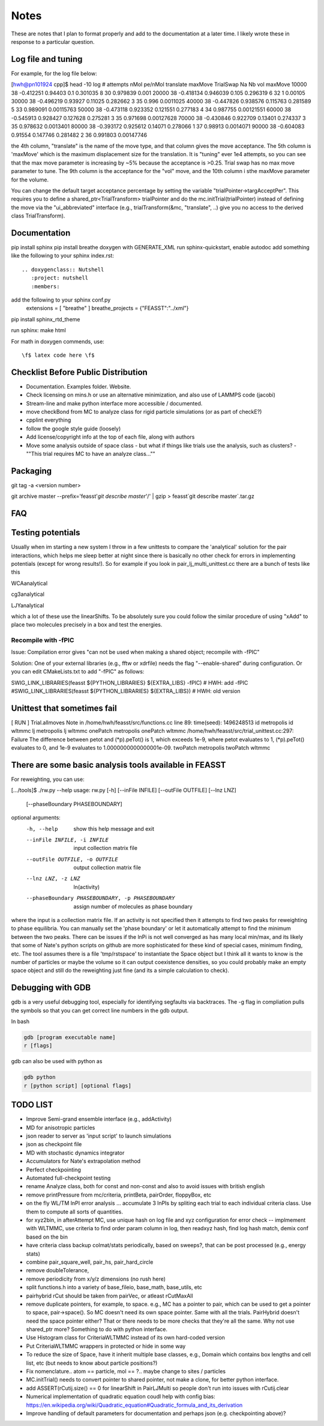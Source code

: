 *************
Notes
*************

These are notes that I plan to format properly and add to the documentation
at a later time.
I likely wrote these in response to a particular question.

Log file and tuning
#####################

For example, for the log file below:

[hwh@pn101924 cpp]$ head -10 log
# attempts nMol pe/nMol translate maxMove TrialSwap Na Nb vol maxMove
10000 38 -0.412251 0.94403 0.1 0.301035 8 30 0.979839 0.001
20000 38 -0.418134 0.946039 0.105 0.296319 6 32 1 0.00105
30000 38 -0.496219 0.93927 0.11025 0.282662 3 35 0.996 0.0011025
40000 38 -0.447826 0.938576 0.115763 0.281589 5 33 0.989091 0.00115763
50000 38 -0.473118 0.923352 0.121551 0.277183 4 34 0.987755 0.00121551
60000 38 -0.545913 0.928427 0.127628 0.275281 3 35 0.971698 0.00127628
70000 38 -0.430846 0.922709 0.13401 0.274337 3 35 0.978632 0.0013401
80000 38 -0.393172 0.925612 0.14071 0.278066 1 37 0.98913 0.0014071
90000 38 -0.604083 0.91554 0.147746 0.281482 2 36 0.991803 0.00147746

the 4th column, "translate" is the name of the move type, and that column gives the move acceptance. The 5th column is 'maxMove' which is the maximum displacement size for the translation. It is "tuning" ever 1e4 attempts, so you can see that the max move parameter is increasing by ~5% because the acceptance is >0.25. Trial swap has no max move parameter to tune. The 9th column is the acceptance for the "vol" move, and the 10th column i sthe maxMove parameter for the volume.

You can change the default target acceptance percentage by setting the variable "trialPointer->targAcceptPer". This requires you to define a shared_ptr<TrialTransform> trialPointer and do the mc.initTrial(trialPointer) instead of defining the move via the "ui_abbreviated" interface (e.g., trialTransform(&mc, "translate", ..) give you no access to the derived class TrialTransform).

Documentation
################

pip install sphinx
pip install breathe
doxygen with GENERATE_XML
run sphinx-quickstart, enable autodoc
add something like the following to your sphinx index.rst::

    .. doxygenclass:: Nutshell
       :project: nutshell
       :members:

add the following to your sphinx conf.py
  extensions = [ "breathe" ]
  breathe_projects = {"FEASST":"../xml"}

pip install sphinx_rtd_theme

run sphinx: make html

For math in doxygen commends, use::

    \f$ latex code here \f$


Checklist Before Public Distribution
########################################

* Documentation. Examples folder. Website.
* Check licensing on mins.h or use an alternative minimization,
  and also use of LAMMPS code (jacobi)
* Stream-line and make python interface more accessible / documented.
* move checkBond from MC to analyze class for rigid particle simulations (or as part of checkE?)
* cpplint everything
* follow the google style guide (loosely)
* Add license/copyright info at the top of each file, along with authors
* Move some analysis outside of space class
  - but what if things like trials use the analysis, such as clusters?
  - ""This trial requires MC to have an analyze class...""

Packaging
#####################

git tag -a <version number>

git archive master --prefix='feasst'`git describe master`'/' | gzip > feasst`git describe master`.tar.gz

FAQ
############

Testing potentials
####################

Usually when im starting a new system I throw in a few unittests to compare the 'analytical' solution for the pair interactions, which helps me sleep better at night since there is basically no other check for errors in implementing potentials (except for wrong results!). So for example if you look in pair_lj_multi_unittest.cc there are a bunch of tests like this

WCAanalytical

cg3analytical

LJYanalytical

which a lot of these use the linearShifts. To be absolutely sure you could follow the similar procedure of using "xAdd" to place two molecules precisely in a box and test the energies.

Recompile with -fPIC
*********************

Issue: Compilation error gives "can not be used when making a shared object; recompile with -fPIC"

Solution: One of your external libraries (e.g., fftw or xdrfile) needs the flag "--enable-shared" during configuration. Or you can edit CMakeLists.txt to add "-fPIC" as follows:

SWIG_LINK_LIBRARIES(feasst ${PYTHON_LIBRARIES} ${EXTRA_LIBS} -fPIC)   # HWH: add -fPIC
#SWIG_LINK_LIBRARIES(feasst ${PYTHON_LIBRARIES} ${EXTRA_LIBS})        # HWH: old version

Unittest that sometimes fail
##############################

[ RUN      ] Trial.allmoves
Note in /home/hwh/feasst/src/functions.cc line 89: time(seed): 1496248513
id metropolis
id wltmmc
lj metropolis
lj wltmmc
onePatch metropolis
onePatch wltmmc
/home/hwh/feasst/src/trial_unittest.cc:297: Failure
The difference between petot and (\*p).peTot() is 1, which exceeds 1e-9, where
petot evaluates to 1,
(\*p).peTot() evaluates to 0, and
1e-9 evaluates to 1.0000000000000001e-09.
twoPatch metropolis
twoPatch wltmmc

There are some basic analysis tools available in FEASST
#########################################################
For reweighting, you can use:

[.../tools]$ ./rw.py --help
usage: rw.py [-h] [--inFile INFILE] [--outFile OUTFILE] [--lnz LNZ]
             [--phaseBoundary PHASEBOUNDARY]

optional arguments:
  -h, --help            show this help message and exit
  --inFile INFILE, -i INFILE
                        input collection matrix file
  --outFile OUTFILE, -o OUTFILE
                        output collection matrix file
  --lnz LNZ, -z LNZ     ln(activity)
  --phaseBoundary PHASEBOUNDARY, -p PHASEBOUNDARY
                        assign number of molecules as phase boundary

where the input is a collection matrix file. If an activity is not specified then it attempts to find two peaks for reweighting to phase equilibria. You can manually set the 'phase boundary' or let it automatically attempt to find the minimum between the two peaks. There can be issues if the lnPi is not well converged as has many local min/max, and its likely that some of Nate's python scripts on github are more sophisticated for these kind of special cases, minimum finding, etc. The tool assumes there is a file 'tmp/rstspace' to instantiate the Space object but I think all it wants to know is the number of particles or maybe the volume so it can output coexistence densities, so you could probably make an empty space object and still do the reweighting just fine (and its a simple calculation to check).

Debugging with GDB
####################

gdb is a very useful debugging tool, especially for identifying segfaults via backtraces. The -g flag in compliation pulls the symbols so that you can get correct line numbers in the gdb output.

In bash

.. code-block:: bash

   gdb [program executable name]
   r [flags]

gdb can also be used with python as

.. code-block:: bash

   gdb python
   r [python script] [optional flags]


TODO LIST
#####################

* Improve Semi-grand ensemble interface (e.g., addActivity)
* MD for anisotropic particles
* json reader to server as 'input script' to launch simulations
* json as checkpoint file
* MD with stochastic dynamics integrator
* Accumulators for Nate's extrapolation method
* Perfect checkpointing
* Automated full-checkpoint testing

* rename Analyze class, both for const and non-const and also to avoid issues with british english
* remove printPressure from mc/criteria, printBeta, pairOrder, floppyBox, etc
* on the fly WL/TM lnPI error analysis ... accumulate 3 lnPIs by spliting each trial to each individual criteria class. Use them to compute all sorts of quantities.
* for xyz2bin, in afterAttempt MC, use unique hash on log file and xyz configuration for error check
  -- implmement with WLTMMC, use criteria to find order param column in log, then readxyz hash, find log hash match, demix conf based on the bin
* have criteria class backup colmat/stats periodically, based on sweeps?, that can be post processed (e.g., energy stats)
* combine pair_square_well, pair_hs, pair_hard_circle
* remove doubleTolerance,
* remove periodicity from x/y/z dimensions (no rush here)
* split functions.h into a variety of base_fileio, base_math, base_utils, etc
* pairhybrid rCut should be taken from pairVec, or atleast rCutMaxAll
* remove duplicate pointers, for example, to space. e.g., MC has a
  pointer to pair, which can be used to get a pointer to space, pair->space().
  So MC doesn't need its own space pointer. Same with all the trials.
  PairHybrid doesn't need the space pointer either?
  That or there needs to be more checks that they're all the same.
  Why not use shared_ptr more? Something to do with python interface.
* Use Histogram class for CriteriaWLTMMC instead of its own hard-coded version
* Put CriteriaWLTMMC wrappers in protected or hide in some way
* To reduce the size of Space, have it inherit multiple base classes, e.g.,
  Domain which contains box lengths and cell list, etc (but needs to know about particle positions?)
* Fix nomenclature.. atom == particle, mol == ?.. maybe change to sites / particles
* MC.initTrial() needs to convert pointer to shared pointer, not make a clone, for better python interface.
* add ASSERT(rCutij.size() == 0 for linearShift in PairLJMulti so people don't run into issues with rCutij.clear
* Numerical implementation of quadratic equation coudl help with config bias: https://en.wikipedia.org/wiki/Quadratic_equation#Quadratic_formula_and_its_derivation
* Improve handling of default parameters for documentation and perhaps json (e.g. checkpointing above)?
